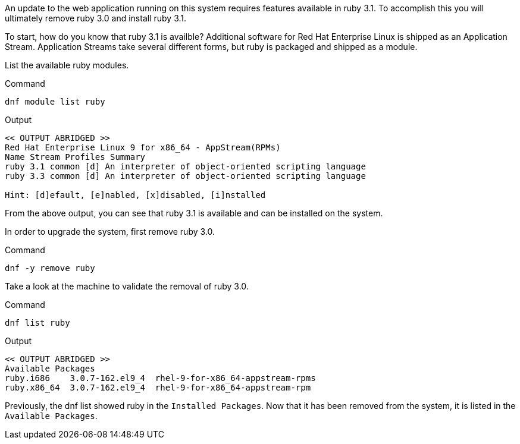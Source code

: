 An update to the web application running on this system requires
features available in ruby 3.1. To accomplish this you will ultimately
remove ruby 3.0 and install ruby 3.1.

To start, how do you know that ruby 3.1 is availble? Additional software
for Red Hat Enterprise Linux is shipped as an Application Stream.
Application Streams take several different forms, but ruby is packaged
and shipped as a module.

List the available ruby modules.

.Command
[source,bash,subs="+macros,+attributes",role=execute]
----
dnf module list ruby
----

.Output
[source,text]
----
<< OUTPUT ABRIDGED >>
Red Hat Enterprise Linux 9 for x86_64 - AppStream(RPMs)
Name Stream Profiles Summary
ruby 3.1 common [d] An interpreter of object-oriented scripting language
ruby 3.3 common [d] An interpreter of object-oriented scripting language

Hint: [d]efault, [e]nabled, [x]disabled, [i]nstalled
----

From the above output, you can see that ruby 3.1 is available and can be installed on the system.

In order to upgrade the system, first remove ruby 3.0.

.Command
[source,bash,subs="+macros,+attributes",role=execute]
----
dnf -y remove ruby
----

Take a look at the machine to validate the removal of ruby 3.0.

.Command
[source,bash,subs="+macros,+attributes",role=execute]
----
dnf list ruby
----

.Output
[source,text]
----
<< OUTPUT ABRIDGED >>
Available Packages
ruby.i686    3.0.7-162.el9_4  rhel-9-for-x86_64-appstream-rpms
ruby.x86_64  3.0.7-162.el9_4  rhel-9-for-x86_64-appstream-rpm
----

Previously, the dnf list showed ruby in the `+Installed Packages+`. Now
that it has been removed from the system, it is listed in the
`+Available Packages+`.

